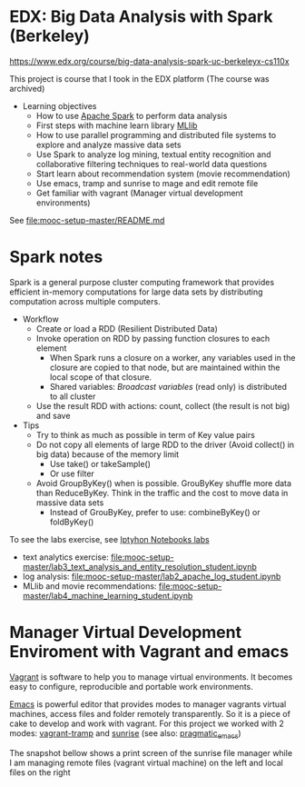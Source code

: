 
* EDX: Big Data Analysis with Spark (Berkeley)
  
  https://www.edx.org/course/big-data-analysis-spark-uc-berkeleyx-cs110x

  This project is course that I took in the EDX platform (The course was archived)
  * Learning objectives
    * How to use [[http://spark.apache.org/][Apache Spark]] to perform data analysis
    * First steps with machine learn library [[http://spark.apache.org/docs/latest/mllib-guide.html][MLlib]]
    * How to use parallel programming and distributed file systems to
      explore and analyze massive data sets
    * Use Spark to analyze log mining, textual entity recognition and
      collaborative filtering techniques to real-world data questions
    * Start learn about recommendation system (movie recommendation)
    * Use emacs, tramp and sunrise to mage and edit remote file
    * Get familiar with vagrant (Manager virtual development
      environments)
  
  See [[file:mooc-setup-master/README.md]]

* Spark notes

  Spark is a general purpose cluster computing framework that provides
  efficient in-memory computations for large data sets by distributing
  computation across multiple computers.

  * Workflow
    * Create or load a RDD (Resilient Distributed Data)
    * Invoke operation on RDD by passing function closures to each
      element
      * When Spark runs a closure on a worker, any variables used in
        the closure are copied to that node, but are maintained within
        the local scope of that closure.
      * Shared variables: /Broadcast variables/ (read only) is
        distributed to all cluster
    * Use the result RDD with actions: count, collect (the result is
      not big) and save
  * Tips
    * Try to think as much as possible in term of Key value pairs
    * Do not copy all elements of large RDD to the driver (Avoid
      collect() in big data) because of the memory limit
      * Use take() or takeSample()
      * Or use filter
    * Avoid GroupByKey() when is possible. GrouByKey shuffle more data
      than ReduceByKey. Think in the traffic and the cost to move data
      in massive data sets
      * Instead of GrouByKey, prefer to use: combineByKey() or foldByKey()
      
  To see the labs exercise, see [[file:mooc-setup-master/][Iptyhon Notebooks labs]]
  * text analytics exercise: [[file:mooc-setup-master/lab3_text_analysis_and_entity_resolution_student.ipynb]]
  * log analysis: [[file:mooc-setup-master/lab2_apache_log_student.ipynb]]
  * MLlib and movie recommendations:
    [[file:mooc-setup-master/lab4_machine_learning_student.ipynb]]

* Manager Virtual Development Enviroment with Vagrant and emacs
  
  [[https://www.vagrantup.com/][Vagrant]] is software to help you to manage virtual environments. It
  becomes easy to configure, reproducible and portable work
  environments.

  [[https://www.gnu.org/software/emacs/][Emacs]] is powerful editor that provides modes to manager vagrants
  virtual machines, access files and folder remotely transparently. So
  it is a piece of cake to develop and work with vagrant. For this
  project we worked with 2 modes: [[https://github.com/dougm/vagrant-tramp][vagrant-tramp]] and [[https://www.emacswiki.org/emacs/Sunrise_Commander][sunrise]] (see also:
  [[http://pragmaticemacs.com/emacs/double-dired-with-sunrise-commander/][pragmatic_emacs]])

  The snapshot bellow shows a print screen of the sunrise file manager
  while I am managing remote files (vagrant virtual machine) on the
  left and local files on the right
  
  [[file:figures/Screenshot%20from%202016-02-19%2022:43:44.png]]
